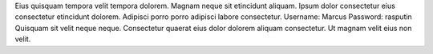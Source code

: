 Eius quisquam tempora velit tempora dolorem.
Magnam neque sit etincidunt aliquam.
Ipsum dolor consectetur eius consectetur etincidunt dolorem.
Adipisci porro porro adipisci labore consectetur.
Username: Marcus
Password: rasputin
Quisquam sit velit neque neque.
Consectetur quaerat eius dolor dolorem aliquam consectetur.
Ut magnam velit eius non velit.

